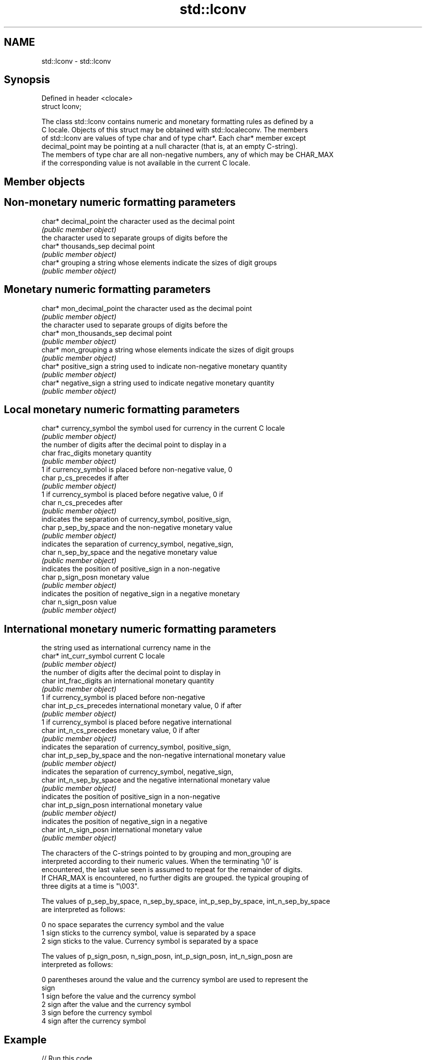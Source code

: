 .TH std::lconv 3 "Nov 25 2015" "2.0 | http://cppreference.com" "C++ Standard Libary"
.SH NAME
std::lconv \- std::lconv

.SH Synopsis
   Defined in header <clocale>
   struct lconv;

   The class std::lconv contains numeric and monetary formatting rules as defined by a
   C locale. Objects of this struct may be obtained with std::localeconv. The members
   of std::lconv are values of type char and of type char*. Each char* member except
   decimal_point may be pointing at a null character (that is, at an empty C-string).
   The members of type char are all non-negative numbers, any of which may be CHAR_MAX
   if the corresponding value is not available in the current C locale.

.SH Member objects

.SH Non-monetary numeric formatting parameters

   char* decimal_point the character used as the decimal point
                       \fI(public member object)\fP
                       the character used to separate groups of digits before the
   char* thousands_sep decimal point
                       \fI(public member object)\fP
   char* grouping      a string whose elements indicate the sizes of digit groups
                       \fI(public member object)\fP

.SH Monetary numeric formatting parameters

   char* mon_decimal_point the character used as the decimal point
                           \fI(public member object)\fP
                           the character used to separate groups of digits before the
   char* mon_thousands_sep decimal point
                           \fI(public member object)\fP
   char* mon_grouping      a string whose elements indicate the sizes of digit groups
                           \fI(public member object)\fP
   char* positive_sign     a string used to indicate non-negative monetary quantity
                           \fI(public member object)\fP
   char* negative_sign     a string used to indicate negative monetary quantity
                           \fI(public member object)\fP

.SH Local monetary numeric formatting parameters

   char* currency_symbol the symbol used for currency in the current C locale
                         \fI(public member object)\fP
                         the number of digits after the decimal point to display in a
   char frac_digits      monetary quantity
                         \fI(public member object)\fP
                         1 if currency_symbol is placed before non-negative value, 0
   char p_cs_precedes    if after
                         \fI(public member object)\fP
                         1 if currency_symbol is placed before negative value, 0 if
   char n_cs_precedes    after
                         \fI(public member object)\fP
                         indicates the separation of currency_symbol, positive_sign,
   char p_sep_by_space   and the non-negative monetary value
                         \fI(public member object)\fP
                         indicates the separation of currency_symbol, negative_sign,
   char n_sep_by_space   and the negative monetary value
                         \fI(public member object)\fP
                         indicates the position of positive_sign in a non-negative
   char p_sign_posn      monetary value
                         \fI(public member object)\fP
                         indicates the position of negative_sign in a negative monetary
   char n_sign_posn      value
                         \fI(public member object)\fP

.SH International monetary numeric formatting parameters

                           the string used as international currency name in the
   char* int_curr_symbol   current C locale
                           \fI(public member object)\fP
                           the number of digits after the decimal point to display in
   char int_frac_digits    an international monetary quantity
                           \fI(public member object)\fP
                           1 if currency_symbol is placed before non-negative
   char int_p_cs_precedes  international monetary value, 0 if after
                           \fI(public member object)\fP
                           1 if currency_symbol is placed before negative international
   char int_n_cs_precedes  monetary value, 0 if after
                           \fI(public member object)\fP
                           indicates the separation of currency_symbol, positive_sign,
   char int_p_sep_by_space and the non-negative international monetary value
                           \fI(public member object)\fP
                           indicates the separation of currency_symbol, negative_sign,
   char int_n_sep_by_space and the negative international monetary value
                           \fI(public member object)\fP
                           indicates the position of positive_sign in a non-negative
   char int_p_sign_posn    international monetary value
                           \fI(public member object)\fP
                           indicates the position of negative_sign in a negative
   char int_n_sign_posn    international monetary value
                           \fI(public member object)\fP

   The characters of the C-strings pointed to by grouping and mon_grouping are
   interpreted according to their numeric values. When the terminating '\\0' is
   encountered, the last value seen is assumed to repeat for the remainder of digits.
   If CHAR_MAX is encountered, no further digits are grouped. the typical grouping of
   three digits at a time is "\\003".

   The values of p_sep_by_space, n_sep_by_space, int_p_sep_by_space, int_n_sep_by_space
   are interpreted as follows:

   0 no space separates the currency symbol and the value
   1 sign sticks to the currency symbol, value is separated by a space
   2 sign sticks to the value. Currency symbol is separated by a space

   The values of p_sign_posn, n_sign_posn, int_p_sign_posn, int_n_sign_posn are
   interpreted as follows:

   0 parentheses around the value and the currency symbol are used to represent the
     sign
   1 sign before the value and the currency symbol
   2 sign after the value and the currency symbol
   3 sign before the currency symbol
   4 sign after the currency symbol

.SH Example

   
   
// Run this code

 #include <clocale>
 #include <iostream>
  
 int main()
 {
     std::setlocale(LC_ALL, "ja_JP.UTF-8");
     std::lconv* lc = std::localeconv();
     std::cout << "Japanese currency symbol: " << lc->currency_symbol
               << '(' << lc->int_curr_symbol << ")\\n";
 }

.SH Output:

 Japanese currency symbol: ￥(JPY )

.SH See also

   localeconv queries numeric and monetary formatting details of the current locale
              \fI(function)\fP 
   numpunct   defines numeric punctuation rules
              \fI(class template)\fP 
              defines monetary formatting parameters used by std::money_get and
   moneypunct std::money_put
              \fI(class template)\fP 
   C documentation for
   lconv
